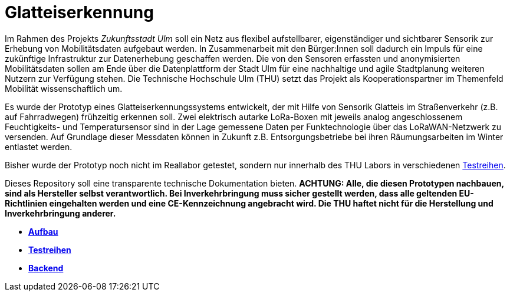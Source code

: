 # Glatteiserkennung

Im Rahmen des Projekts _Zukunftsstadt Ulm_ soll ein Netz aus flexibel aufstellbarer, eigenständiger und sichtbarer Sensorik zur Erhebung von Mobilitätsdaten aufgebaut werden. In Zusammenarbeit mit den Bürger:Innen soll dadurch ein Impuls für eine zukünftige Infrastruktur zur Datenerhebung geschaffen werden. Die von den Sensoren erfassten und anonymisierten Mobilitätsdaten sollen am Ende über die Datenplattform der Stadt Ulm für eine nachhaltige und agile Stadtplanung weiteren Nutzern zur Verfügung stehen. Die Technische Hochschule Ulm (THU) setzt das Projekt als Kooperationspartner im Themenfeld Mobilität wissenschaftlich um.

Es wurde der Prototyp eines Glatteiserkennungssystems entwickelt, der mit Hilfe von Sensorik Glatteis im Straßenverkehr (z.B. auf Fahrradwegen) frühzeitig erkennen soll. Zwei elektrisch autarke LoRa-Boxen mit jeweils analog angeschlossenem Feuchtigkeits- und Temperatursensor sind in der Lage gemessene Daten per Funktechnologie über das LoRaWAN-Netzwerk zu versenden. Auf Grundlage dieser Messdaten können in Zukunft z.B. Entsorgungsbetriebe bei ihren Räumungsarbeiten im Winter entlastet werden.

Bisher wurde der Prototyp noch nicht im Reallabor getestet, sondern nur innerhalb des THU Labors in verschiedenen link:Testreihen[Testreihen].

Dieses Repository soll eine transparente technische Dokumentation bieten. [red]#*ACHTUNG:  Alle, die diesen Prototypen nachbauen, sind als Hersteller selbst verantwortlich. Bei Inverkehrbringung muss sicher gestellt werden, dass alle geltenden EU-Richtlinien eingehalten werden und eine CE-Kennzeichnung angebracht wird. Die THU haftet nicht für die Herstellung und Inverkehrbringung anderer.*#

- *link:Aufbau[Aufbau]*
- *link:Testreihen[Testreihen]*
- *link:Backend[Backend]*